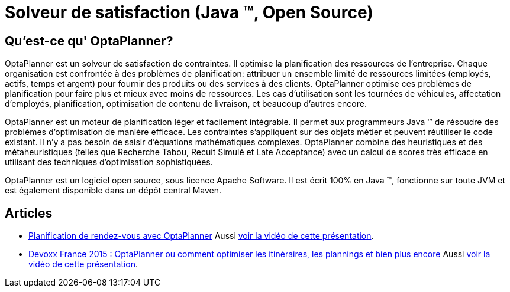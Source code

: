 = Solveur de satisfaction (Java ™, Open Source)
:awestruct-description: OptaPlanner est un moteur léger, intégrable, ouvert la planification de la source, écrit en 100% Java.
:awestruct-layout: localizedBase
:awestruct-lang: fr
:awestruct-priority: 1.0
:showtitle:

== Qu'est-ce qu' OptaPlanner?

OptaPlanner est un solveur de satisfaction de contraintes.
Il optimise la planification des ressources de l’entreprise.
Chaque organisation est confrontée à des problèmes de planification: attribuer un ensemble limité de ressources limitées (employés, actifs, temps et argent) pour fournir des produits ou des services à des clients.
OptaPlanner optimise ces problèmes de planification pour faire plus et mieux avec moins de ressources.
Les cas d’utilisation sont les tournées de véhicules, affectation d'employés, planification, optimisation de contenu de livraison, et beaucoup d'autres encore.

OptaPlanner est un moteur de planification léger et facilement intégrable.
Il permet aux programmeurs Java ™ de résoudre des problèmes d’optimisation de manière efficace.
Les contraintes s'appliquent sur des objets métier et peuvent réutiliser le code existant.
Il n’y a pas besoin de saisir d’équations mathématiques complexes.
OptaPlanner combine des heuristiques et des métaheuristiques (telles que Recherche Tabou, Recuit Simulé et Late Acceptance) avec un calcul de scores très efficace en utilisant des techniques d'optimisation sophistiquées.

OptaPlanner est un logiciel open source, sous licence Apache Software.
Il est écrit 100% en Java ™, fonctionne sur toute JVM et est également disponible dans un dépôt central Maven.

== Articles

* https://blog.elao.com/fr/dev/planification-de-rdv-avec-optaplanner/[Planification de rendez-vous avec OptaPlanner]
Aussi https://www.youtube.com/watch?v=_gXtxjHogtw[voir la vidéo de cette présentation].

* http://blog.soat.fr/2015/04/devoxx-france-2015-optaplanner-ou-comment-optimiser-les-itineraires-les-plannings-et-bien-plus-encore/[Devoxx France 2015 : OptaPlanner ou comment optimiser les itinéraires, les plannings et bien plus encore]
Aussi https://www.youtube.com/watch?v=sJHPjHsSsXQ[voir la vidéo de cette présentation].
